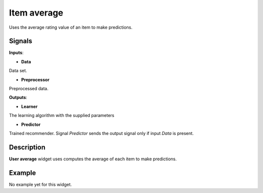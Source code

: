 ============
Item average
============

.. figure:: icons/item-avg.svg
    :width: 64pt

Uses the average rating value of an item to make predictions.


Signals
-------

**Inputs**:

-  **Data**

Data set.

-  **Preprocessor**

Preprocessed data.

**Outputs**:

-  **Learner**

The learning algorithm with the supplied parameters

-  **Predictor**

Trained recommender. Signal *Predictor* sends the output signal only if
input *Data* is present.


Description
-----------

**User average** widget uses computes the average of each item to make
predictions.


Example
-------

No example yet for this widget.
